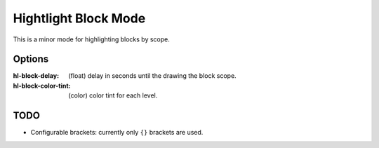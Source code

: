 
Hightlight Block Mode
=====================

This is a minor mode for highlighting blocks by scope.

.. figure:: https://user-images.githubusercontent.com/1869379/56872098-975b5900-6a68-11e9-8907-ccca12b5608a.png

Options
-------

:hl-block-delay: (float) delay in seconds until the drawing the block scope.
:hl-block-color-tint: (color) color tint for each level.

TODO
----

- Configurable brackets: currently only ``{}`` brackets are used.
